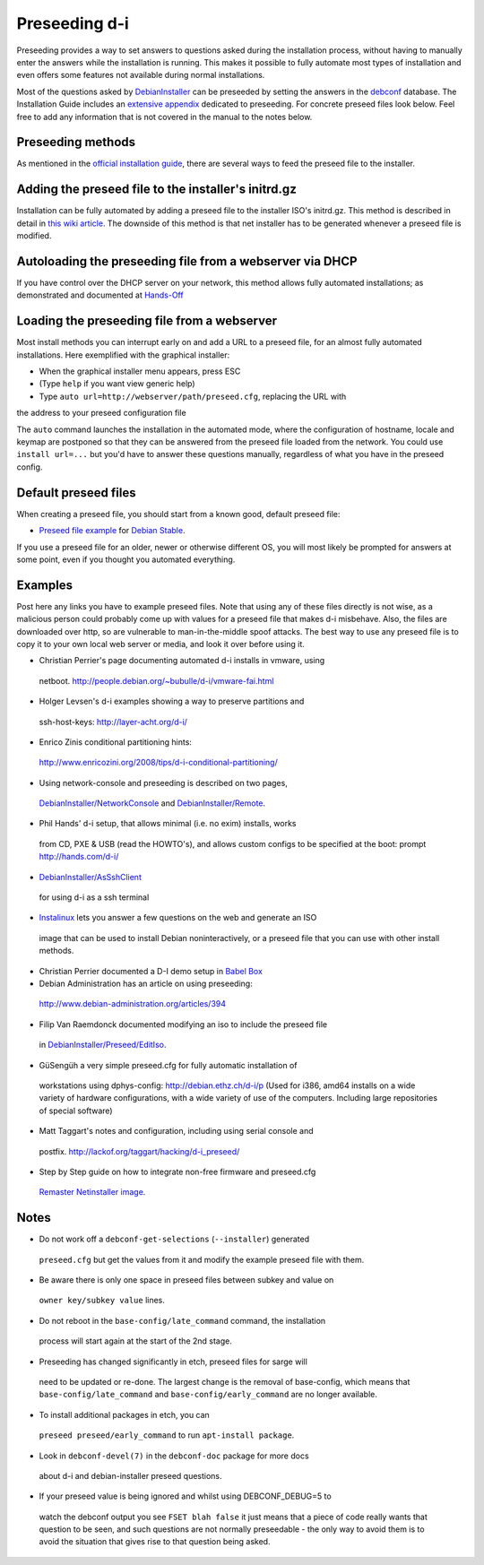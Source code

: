 Preseeding d-i
==============

Preseeding provides a way to set answers to questions asked during the
installation process, without having to manually enter the answers while
the installation is running. This makes it possible to fully automate most
types of installation and even offers some features not available during 
normal installations.

Most of the questions asked by DebianInstaller_ can be preseeded by setting the
answers in the `debconf`_ database. The Installation Guide includes an `extensive appendix`_ 
dedicated to preseeding. For concrete preseed files look below. 
Feel free to add any information that is not covered in the manual to the 
notes below.

Preseeding methods
------------------

As mentioned in the `official installation guide`_, there are several ways to
feed the preseed file to the installer.

Adding the preseed file to the installer's initrd.gz
----------------------------------------------------

Installation can be fully automated by adding a preseed file to the installer
ISO's initrd.gz. This method is described in detail in `this wiki article 
<http://wiki.debian.org/DebianInstaller/Preseed/EditIso>`_. The downside of 
this method is that net installer has to be generated whenever a preseed file 
is modified.

Autoloading the preseeding file from a webserver via DHCP
---------------------------------------------------------

If you have control over the DHCP server on your network, this method allows
fully automated installations; as demonstrated and documented at Hands-Off_

Loading the preseeding file from a webserver
--------------------------------------------

Most install methods you can interrupt early on and add a URL to a preseed 
file, for an almost fully automated installations.  Here exemplified with the
graphical installer:

- When the graphical installer menu appears, press ESC
- (Type ``help`` if you want view generic help)
- Type ``auto url=http://webserver/path/preseed.cfg``, replacing the URL with 
the address to your preseed configuration file

The ``auto`` command launches the installation in the automated mode, where 
the configuration of hostname, locale and keymap are postponed so that they 
can be answered from the preseed file loaded from the network. You could use 
``install url=...`` but you'd have to answer these questions manually, 
regardless of what you have in the preseed config.

Default preseed files
---------------------

When creating a preseed file, you should start from a known good, default 
preseed file:

* `Preseed file example`_ for `Debian Stable`_.

If you use a preseed file for an older, newer or otherwise different OS, you
will most likely be prompted for answers at some point, even if you thought
you automated everything.

Examples
--------

Post here any links you have to example preseed files. Note that using any of
these files directly is not wise, as a malicious person could probably come up
with values for a preseed file that makes d-i misbehave. Also, the files are
downloaded over http, so are vulnerable to man-in-the-middle spoof attacks.
The best way to use any preseed file is to copy it to your own local web server
or media, and look it over before using it.

- Christian Perrier's page documenting automated d-i installs in vmware, using
 netboot.  http://people.debian.org/~bubulle/d-i/vmware-fai.html

- Holger Levsen's d-i examples showing a way to preserve partitions and
 ssh-host-keys: http://layer-acht.org/d-i/

- Enrico Zinis conditional partitioning hints:
 http://www.enricozini.org/2008/tips/d-i-conditional-partitioning/

- Using network-console and preseeding is described on two pages,
 `DebianInstaller/NetworkConsole <http://wiki.debian.org/DebianInstaller/NetworkConsole>`_
 and `DebianInstaller/Remote <http://wiki.debian.org/DebianInstaller/Remote>`_.

- Phil Hands' d-i setup, that allows minimal (i.e. no exim) installs, works
 from CD, PXE & USB (read the HOWTO's), and allows custom configs to be
 specified at the boot: prompt http://hands.com/d-i/

- `DebianInstaller/AsSshClient <http://wiki.debian.org/DebianInstaller/AsSshClient>`_
 for using d-i as a ssh terminal

- `Instalinux <http://www.instalinux.com/>`_ lets you answer a few questions on the web and generate an ISO
 image that can be used to install Debian noninteractively, or a preseed file
 that you can use with other install methods.

- Christian Perrier documented a D-I demo setup in `Babel Box <http://wiki.debian.org/DebianInstaller/BabelBox>`_

- Debian Administration has an article on using preseeding:
 http://www.debian-administration.org/articles/394

- Filip Van Raemdonck documented modifying an iso to include the preseed file
 in `DebianInstaller/Preseed/EditIso <http://wiki.debian.org/DebianInstaller/Preseed/EditIso>`_.

- GüSengüh a very simple preseed.cfg for fully automatic installation of 
 workstations using dphys-config:  http://debian.ethz.ch/d-i/p (Used for i386,
 amd64 installs on a wide variety of hardware configurations, with a wide
 variety of use of the computers. Including large repositories of special
 software)

- Matt Taggart's notes and configuration, including using serial console and
 postfix. http://lackof.org/taggart/hacking/d-i_preseed/

- Step by Step guide on how to integrate non-free firmware and preseed.cfg
 `Remaster Netinstaller image`_.

Notes
-------

- Do not work off a ``debconf-get-selections`` (``--installer``) generated
 ``preseed.cfg`` but get the values from it and modify the example preseed file
 with them.

- Be aware there is only one space in preseed files between subkey and value on
 ``owner key/subkey value`` lines.

- Do not reboot in the ``base-config/late_command`` command, the installation
 process will start again at the start of the 2nd stage.

- Preseeding has changed significantly in etch, preseed files for sarge will
 need to be updated or re-done. The largest change is the removal of
 base-config, which means that ``base-config/late_command`` and 
 ``base-config/early_command`` are no longer available.

- To install additional packages in etch, you can
 ``preseed preseed/early_command`` to run ``apt-install package``.

- Look in ``debconf-devel(7)`` in the ``debconf-doc`` package for more docs
 about d-i and debian-installer preseed questions.

- If your preseed value is being ignored and whilst using DEBCONF_DEBUG=5 to
 watch the debconf output you see ``FSET blah false`` it just means that a
 piece of code really wants that question to be seen, and such questions are
 not normally preseedable - the only way to avoid them is to avoid the
 situation that gives rise to that question being asked.

.. _official installation guide: http://www.debian.org/releases/stable/i386/apb.html
.. _extensive appendix: http://www.debian.org/releases/stable/i386/apb.html
.. _debconf: http://wiki.debian.org/debconf
.. _DebianInstaller: http://wiki.debian.org/DebianInstaller
.. _Hands-Off: http://hands.com/d-i/
.. _Preseed file example: http://www.debian.org/releases/stable/example-preseed.txt
.. _Debian Stable: http://wiki.debian.org/DebianStable
.. _Remaster Netinstaller image: http://www.n0r1sk.com/index.php/Debian_Remaster_Netinstaller_-_Integrate_Firmware_bnx2x_and_Preseed
